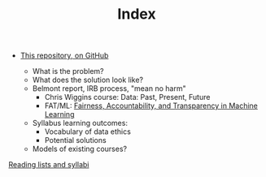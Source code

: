 #+TITLE: Index
#+SEQ_TODO: TODO FOUND READING | DONE CANCELED

- [[https://github.com/JonathanReeve/data-ethics-literature-review][This repository, on GitHub]]

  - What is the problem?
  - What does the solution look like?
  - Belmont report, IRB process, "mean no harm"
    + Chris Wiggins course: Data: Past, Present, Future
    + FAT/ML: [[https://www.fatml.org/][Fairness, Accountability, and Transparency in Machine Learning]]
  - Syllabus learning outcomes:
    + Vocabulary of data ethics
    + Potential solutions
  - Models of existing courses?

[[file:notes/20210214185456-reading_lists_and_syllabi.org][Reading lists and syllabi]]
